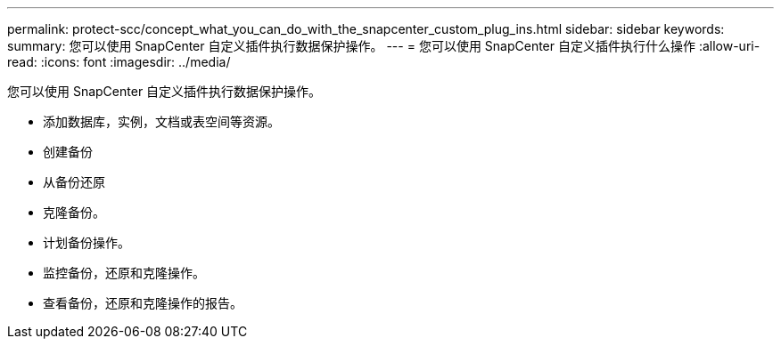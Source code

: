 ---
permalink: protect-scc/concept_what_you_can_do_with_the_snapcenter_custom_plug_ins.html 
sidebar: sidebar 
keywords:  
summary: 您可以使用 SnapCenter 自定义插件执行数据保护操作。 
---
= 您可以使用 SnapCenter 自定义插件执行什么操作
:allow-uri-read: 
:icons: font
:imagesdir: ../media/


[role="lead"]
您可以使用 SnapCenter 自定义插件执行数据保护操作。

* 添加数据库，实例，文档或表空间等资源。
* 创建备份
* 从备份还原
* 克隆备份。
* 计划备份操作。
* 监控备份，还原和克隆操作。
* 查看备份，还原和克隆操作的报告。

